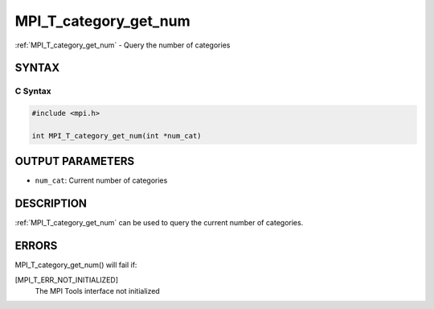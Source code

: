 .. _mpi_t_category_get_num:


MPI_T_category_get_num
======================

.. include_body

:ref:`MPI_T_category_get_num` - Query the number of categories


SYNTAX
------


C Syntax
^^^^^^^^

.. code-block:: c

   #include <mpi.h>

   int MPI_T_category_get_num(int *num_cat)


OUTPUT PARAMETERS
-----------------
* ``num_cat``: Current number of categories

DESCRIPTION
-----------

:ref:`MPI_T_category_get_num` can be used to query the current number of
categories.


ERRORS
------

MPI_T_category_get_num() will fail if:

[MPI_T_ERR_NOT_INITIALIZED]
   The MPI Tools interface not initialized
